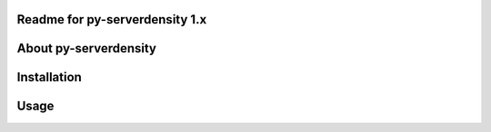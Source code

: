 Readme for py-serverdensity 1.x
===============================

About py-serverdensity
======================


Installation
============


Usage
=====

